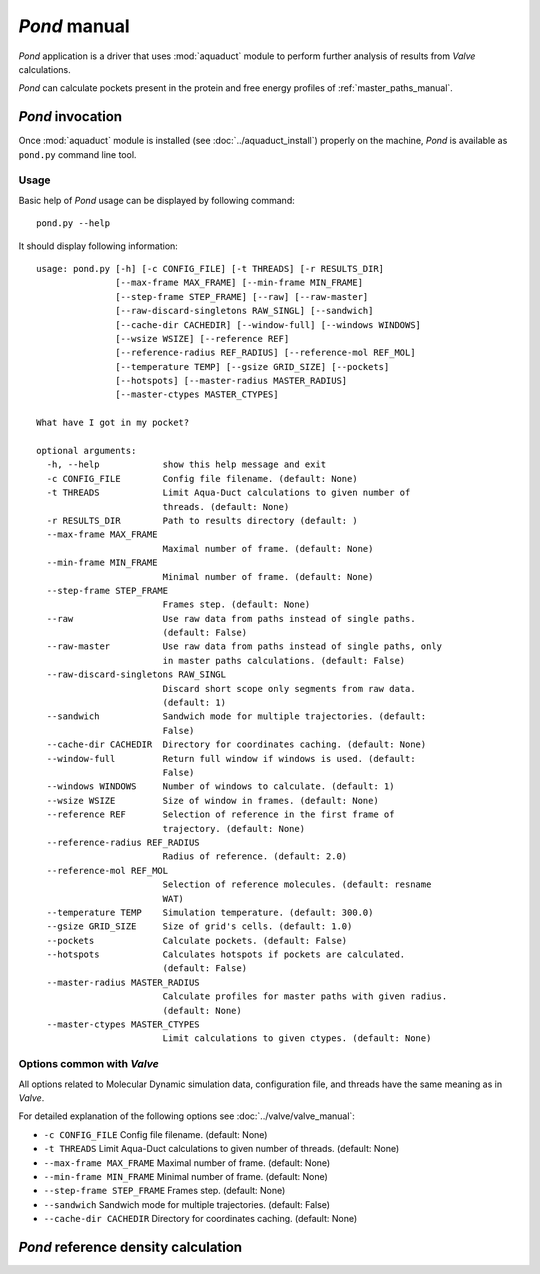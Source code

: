 *Pond* manual
==============

*Pond* application is a driver that uses :mod:`aquaduct` module to perform further analysis of results from *Valve* calculations.

*Pond* can calculate pockets present in the protein and free energy profiles of :ref:`master_paths_manual`.


*Pond* invocation
------------------

Once :mod:`aquaduct` module is installed (see :doc:`../aquaduct_install`) properly on the machine, *Pond* is available as ``pond.py`` command line tool.

Usage
^^^^^

Basic help of *Pond* usage can be displayed by following command::

    pond.py --help

It should display following information::

    usage: pond.py [-h] [-c CONFIG_FILE] [-t THREADS] [-r RESULTS_DIR]
                   [--max-frame MAX_FRAME] [--min-frame MIN_FRAME]
                   [--step-frame STEP_FRAME] [--raw] [--raw-master]
                   [--raw-discard-singletons RAW_SINGL] [--sandwich]
                   [--cache-dir CACHEDIR] [--window-full] [--windows WINDOWS]
                   [--wsize WSIZE] [--reference REF]
                   [--reference-radius REF_RADIUS] [--reference-mol REF_MOL]
                   [--temperature TEMP] [--gsize GRID_SIZE] [--pockets]
                   [--hotspots] [--master-radius MASTER_RADIUS]
                   [--master-ctypes MASTER_CTYPES]
    
    What have I got in my pocket?
    
    optional arguments:
      -h, --help            show this help message and exit
      -c CONFIG_FILE        Config file filename. (default: None)
      -t THREADS            Limit Aqua-Duct calculations to given number of
                            threads. (default: None)
      -r RESULTS_DIR        Path to results directory (default: )
      --max-frame MAX_FRAME
                            Maximal number of frame. (default: None)
      --min-frame MIN_FRAME
                            Minimal number of frame. (default: None)
      --step-frame STEP_FRAME
                            Frames step. (default: None)
      --raw                 Use raw data from paths instead of single paths.
                            (default: False)
      --raw-master          Use raw data from paths instead of single paths, only
                            in master paths calculations. (default: False)
      --raw-discard-singletons RAW_SINGL
                            Discard short scope only segments from raw data.
                            (default: 1)
      --sandwich            Sandwich mode for multiple trajectories. (default:
                            False)
      --cache-dir CACHEDIR  Directory for coordinates caching. (default: None)
      --window-full         Return full window if windows is used. (default:
                            False)
      --windows WINDOWS     Number of windows to calculate. (default: 1)
      --wsize WSIZE         Size of window in frames. (default: None)
      --reference REF       Selection of reference in the first frame of
                            trajectory. (default: None)
      --reference-radius REF_RADIUS
                            Radius of reference. (default: 2.0)
      --reference-mol REF_MOL
                            Selection of reference molecules. (default: resname
                            WAT)
      --temperature TEMP    Simulation temperature. (default: 300.0)
      --gsize GRID_SIZE     Size of grid's cells. (default: 1.0)
      --pockets             Calculate pockets. (default: False)
      --hotspots            Calculates hotspots if pockets are calculated.
                            (default: False)
      --master-radius MASTER_RADIUS
                            Calculate profiles for master paths with given radius.
                            (default: None)
      --master-ctypes MASTER_CTYPES
                            Limit calculations to given ctypes. (default: None)

Options common with *Valve*
^^^^^^^^^^^^^^^^^^^^^^^^^^^

All options related to Molecular Dynamic simulation data, configuration file, and threads have the same meaning as in *Valve*.

For detailed explanation of the following options see :doc:`../valve/valve_manual`:

* ``-c CONFIG_FILE`` Config file filename. (default: None)
* ``-t THREADS`` Limit Aqua-Duct calculations to given number of threads. (default: None)
* ``--max-frame MAX_FRAME`` Maximal number of frame. (default: None)
* ``--min-frame MIN_FRAME`` Minimal number of frame. (default: None)
* ``--step-frame STEP_FRAME`` Frames step. (default: None)
* ``--sandwich`` Sandwich mode for multiple trajectories. (default: False)
* ``--cache-dir CACHEDIR`` Directory for coordinates caching. (default: None)

*Pond* reference density calculation
------------------------------------

